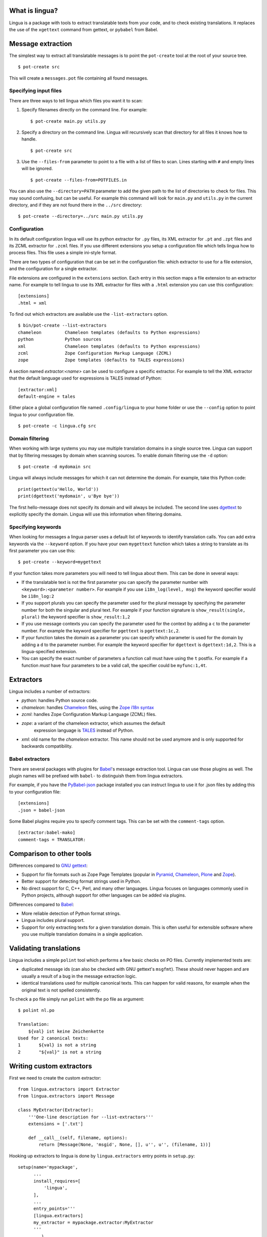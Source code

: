 What is lingua?
===============

Lingua is a package with tools to extract translatable texts from
your code, and to check existing translations. It replaces the use
of the ``xgettext`` command from gettext, or ``pybabel`` from Babel.


Message extraction
==================

The simplest way to extract all translatable messages is to point the
``pot-create`` tool at the root of your source tree.

::

     $ pot-create src

This will create a ``messages.pot`` file containing all found messages.


Specifying input files
----------------------

There are three ways to tell lingua which files you want it to scan:

1. Specify filenames directly on the command line. For example::

   $ pot-create main.py utils.py

2. Specify a directory on the command line. Lingua will recursively scan that
   directory for all files it knows how to handle.

   ::

       $ pot-create src

3. Use the ``--files-from`` parameter to point to a file with a list of
   files to scan. Lines starting with ``#`` and empty lines will be ignored.

   ::
   
       $ pot-create --files-from=POTFILES.in

You can also use the ``--directory=PATH`` parameter to add the given path to the
list of directories to check for files. This may sound confusing, but can be
useful. For example this command will look for ``main.py`` and ``utils.py`` in
the current directory, and if they are not found there in the ``../src``
directory::


    $ pot-create --directory=../src main.py utils.py


Configuration
-------------

In its default configuration lingua will use its python extractor for ``.py``
files, its XML extractor for ``.pt`` and ``.zpt`` files and its ZCML extractor
for ``.zcml`` files. If you use different extensions you setup a configuration
file which tells lingua how to process files. This file uses a simple ini-style
format.

There are two types of configuration that can be set in the configuration file:
which extractor to use for a file extension, and the configuration for a single
extractor.

File extensions are configured in the ``extensions`` section. Each entry in
this section maps a file extension to an extractor name. For example to
tell lingua to use its XML extractor for files with a ``.html`` extension
you can use this configuration::

    [extensions]
    .html = xml

To find out which extractors are available use the ``-list-extractors`` option.

::

    $ bin/pot-create --list-extractors
    chameleon         Chameleon templates (defaults to Python expressions)
    python            Python sources
    xml               Chameleon templates (defaults to Python expressions)
    zcml              Zope Configuration Markup Language (ZCML)
    zope              Zope templates (defaults to TALES expressions)

A section named `extractor:<name>` can be used to configure a specific
extractor. For example to tell the XML extractor that the default language
used for expressions is TALES instead of Python::

    [extractor:xml]
    default-engine = tales

Either place a global configuration file named ``.config/lingua`` to your
home folder or use the ``--config`` option to point lingua to your
configuration file.

::

    $ pot-create -c lingua.cfg src


Domain filtering
----------------

When working with large systems you may use multiple translation domains
in a single source tree. Lingua can support that by filtering messages by
domain when scanning sources. To enable domain filtering use the ``-d`` option:

::

    $ pot-create -d mydomain src

Lingua will always include messages for which it can not determine the domain.
For example, take this Python code:

::

     print(gettext(u'Hello, World'))
     print(dgettext('mydomain', u'Bye bye'))

The first hello-message does not specify its domain and will always be
included. The second line uses `dgettext
<http://docs.python.org/2/library/gettext#gettext.dgettext>`_ to explicitly
specify the domain. Lingua will use this information when filtering domains.


Specifying keywords
-------------------

When looking for messages a lingua parser uses a default list of keywords
to identify translation calls. You can add extra keywords via the ``--keyword``
option. If you have your own ``mygettext`` function which takes a string
to translate as its first parameter you can use this:

::

    $ pot-create --keyword=mygettext

If your function takes more parameters you will need to tell lingua about them.
This can be done in several ways:

* If the translatable text is not the first parameter you can specify the
  parameter number with ``<keyword>:<parameter number>``. For example if
  you use ``i18n_log(level, msg)`` the keyword specifier would be ``i18n_log:2``
* If you support plurals you can specify the parameter used for the plural message
  by specifying the parameter number for both the singular and plural text. For
  example if your function signature is ``show_result(single, plural)`` the
  keyword specifier is ``show_result:1,2``
* If you use message contexts you can specify the parameter used for the context
  by adding a ``c`` to the parameter number. For example the keyword specifier for
  ``pgettext`` is ``pgettext:1c,2``.
* If your function takes the domain as a parameter you can specify which parameter
  is used for the domain by adding a ``d`` to the parameter number. For example
  the keyword specifier for ``dgettext`` is ``dgettext:1d,2``. This is a
  lingua-specified extension.
* You can specify the exact number of parameters a function call must have
  using the ``t`` postfix. For example if a function *must* have four parameters
  to be a valid call, the specifier could be ``myfunc:1,4t``.


Extractors
==========

Lingua includes a number of extractors:

* `python`: handles Python source code.
* `chameleon`: handles `Chameleon <http://www.pagetemplates.org/>`_ files,
  using the `Zope i18n syntax
  <https://chameleon.readthedocs.org/en/latest/reference.html#id51>`_
* `zcml`: handles Zope Configuration Markup Language (ZCML) files.
* `zope`: a variant of the chameleon extractor, which assumes the default
   expression language is `TALES
   <https://chameleon.readthedocs.org/en/latest/reference.html#expressions-tales>`_
   instead of Python.
* `xml`: old name for the `chameleon` extractor. This name should not be used
  anymore and is only supported for backwards compatibility.

Babel extractors
----------------

There are several packages with plugins for `Babel
<http://babel.edgewall.org/>`_'s message extraction tool. Lingua can use those
plugins as well. The plugin names will be prefixed with ``babel-`` to
distinguish them from lingua extractors.

For example, if you have the `PyBabel-json
<https://pypi.python.org/pypi/PyBabel-json>`_ package installed you can
instruct lingua to use it for .json files by adding this to your configuration
file::

     [extensions]
     .json = babel-json

Some Babel plugins require you to specify comment tags. This can be set with
the ``comment-tags`` option.

::

    [extractor:babel-mako]
    comment-tags = TRANSLATOR:


Comparison to other tools
=========================

Differences compared to `GNU gettext <https://www.gnu.org/software/gettext/>`_:

* Support for file formats such as Zope Page Templates (popular in
  `Pyramid <http://docs.pylonsproject.org/projects/pyramid/en/latest/>`_,
  `Chameleon`_,
  `Plone <http://plone.org/>`_ and `Zope <http://www.zope.org>`_).
* Better support for detecting format strings used in Python.
* No direct support for C, C++, Perl, and many other languages. Lingua focuses
  on languages commonly used in Python projects, although support for other
  languages can be added via plugins.


Differences compared to `Babel`_:

* More reliable detection of Python format strings.
* Lingua includes plural support.
* Support for only extracting texts for a given translation domain. This is
  often useful for extensible software where you use multiple translation
  domains in a single application.


Validating translations
=======================

Lingua includes a simple ``polint`` tool which performs a few basic checks on
PO files. Currently implemented tests are:

* duplicated message ids (can also be checked with GNU gettext's ``msgfmt``).
  These should never happen and are usually a result of a bug in the message
  extraction logic.

* identical translations used for multiple canonical texts. This can happen
  for valid reasons, for example when the original text is not spelled
  consistently.

To check a po file simply run ``polint`` with the po file as argument::

    $ polint nl.po

    Translation:
        ${val} ist keine Zeichenkette
    Used for 2 canonical texts:
    1       ${val} is not a string
    2       "${val}" is not a string


Writing custom extractors
=========================

First we need to create the custom extractor::

    from lingua.extractors import Extractor
    from lingua.extractors import Message

    class MyExtractor(Extractor):
        '''One-line description for --list-extractors'''
        extensions = ['.txt']

        def __call__(self, filename, options):
            return [Message(None, 'msgid', None, [], u'', u'', (filename, 1))]

Hooking up extractors to lingua is done by ``lingua.extractors`` entry points
in ``setup.py``::

    setup(name='mypackage',
          ...
          install_requires=[
              'lingua',
          ],
          ...
          entry_points='''
          [lingua.extractors]
          my_extractor = mypackage.extractor:MyExtractor
          '''
          ...)

Note - the registered extractor must be a class derived from the ``Extractor``
base class.

After installing ``mypackage`` lingua will automatically detect the new custom
extractor.


Helper Script
=============

There exists a helper shell script for managing translations of packages in
``docs/examples`` named ``i18n.sh``. Copy it to package root where you want to
work on translations, edit the configuration params inside the script and use::

    ./i18n.sh lang

for initial catalog creation and::

    ./i18n.sh

for updating translation and compiling the catalog.
